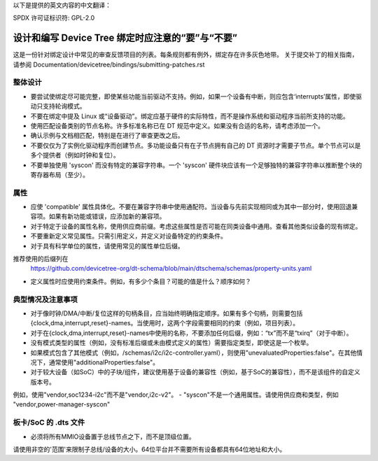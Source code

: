 以下是提供的英文内容的中文翻译：

SPDX 许可证标识符: GPL-2.0

============================================================
设计和编写 Device Tree 绑定时应注意的“要”与“不要”
============================================================

这是一份针对绑定设计中常见的审查反馈项目的列表。每条规则都有例外，绑定存在许多灰色地带。
关于提交补丁的相关指南，请参阅
Documentation/devicetree/bindings/submitting-patches.rst

整体设计
==============

- 要尝试使绑定尽可能完整，即使某些功能当前驱动不支持。例如，如果一个设备有中断，则应包含‘interrupts’属性，即使驱动只支持轮询模式。
- 不要在绑定中提及 Linux 或“设备驱动”。绑定应基于硬件的实际特性，而不是操作系统和驱动程序当前所支持的功能。
- 使用匹配设备类别的节点名称。许多标准名称已在 DT 规范中定义。如果没有合适的名称，请考虑添加一个。
- 确认示例与文档相匹配，特别是在进行了审查更改之后。
- 不要仅仅为了实例化驱动程序而创建节点。多功能设备只有在子节点拥有自己的 DT 资源时才需要子节点。单个节点可以是多个提供者（例如时钟和复位）。
- 不要单独使用 'syscon' 而没有特定的兼容字符串。一个 'syscon' 硬件块应该有一个足够独特的兼容字符串以推断整个块的寄存器布局（至少）。

属性
==========

- 应使 'compatible' 属性具体化。不要在兼容字符串中使用通配符。当设备与先前实现相同或为其中一部分时，使用回退兼容项。如果有新功能或错误，应添加新的兼容项。
- 对于特定于设备的属性名称，使用供应商前缀。考虑这些属性是否可能在同类设备中通用。查看其他类似设备的现有绑定。
- 不要重新定义常见属性。只需引用定义，并定义对设备特定的约束条件。
- 对于具有科学单位的属性，请使用常见的属性单位后缀。
推荐使用的后缀列在
  https://github.com/devicetree-org/dt-schema/blob/main/dtschema/schemas/property-units.yaml

- 定义属性时应使用约束条件。例如，有多少个条目？可能的值是什么？顺序如何？

典型情况及注意事项
=====================

- 对于像时钟/DMA/中断/复位这样的句柄条目，应当始终明确指定顺序。如果有多个句柄，则需要包括{clock,dma,interrupt,reset}-names。当使用时，这两个字段需要相同的约束（例如，项目列表）。
- 对于在{clock,dma,interrupt,reset}-names中使用的名称，不要添加任何后缀，例如：“tx”而不是“txirq”（对于中断）。
- 没有模式类型的属性（例如，没有标准后缀或未由模式定义的属性）需要指定类型，即使这是一个枚举。
- 如果模式包含了其他模式（例如，/schemas/i2c/i2c-controller.yaml），则使用"unevaluatedProperties:false"。在其他情况下，通常使用"additionalProperties:false"。
- 对于较大设备（如SoC）中的子块/组件，建议使用基于设备的兼容性（例如，基于SoC的兼容性），而不是该组件的自定义版本号。
例如，使用"vendor,soc1234-i2c"而不是"vendor,i2c-v2"。
- "syscon"不是一个通用属性。请使用供应商和类型，例如
"vendor,power-manager-syscon"

板卡/SoC 的 .dts 文件
======================

- 必须将所有MMIO设备置于总线节点之下，而不是顶级位置。
请使用非空的'范围'来限制子总线/设备的大小。64位平台并不需要所有设备都具有64位地址和大小。

